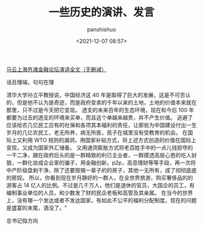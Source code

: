 #+title: 一些历史的演讲、发言
#+AUTHOR: panshishuo
#+date: <2021-12-07 08:57>
#+HTML_HEAD: <link rel="stylesheet" type="text/css" href="static/myStyle.css" />
#+HTML_HEAD_EXTRA: <meta charset="utf-8">
#+HTML_HEAD_EXTRA: <script async type="text/javascript" src="https://cdn.rawgit.com/mathjax/MathJax/2.7.1/MathJax.js?config=TeX-AMS-MML_HTMLorMML"></script>


**** [[./mayunwaitan.org][马云上海外滩金融论坛演讲全文（无删减）]]

**** 话丑理端，句句在理
    清华大学孙立平教授说，中国经济这 40 年是取得了巨大的发展，这是不可否认的，但是他不认为是奇迹，而是政府变卖的千年以来的土地，土地的价值本来就在那里，只不过是今天把它变现。
    透支的未来百年的生态环境，现在和今后 100 年都要为过去的透支的环境来买单，而且这个单越来越贵，并不产生价值。
    逃避了应该给农几亿民工应有的社保和各项其本福利的责任，让那些为中国建设付出一生岁月的几亿农民工，老无所养，病无所医，孩子在城里没有受教育的机会。
    在国际上又利用 WTO 规则的漏洞，用国家补贴方式，将上述方式创造的价值在国际上变现，又成为国家外汇储备。
    又用通货膨胀方式将老百姓手中的一点儿钱掠夺的一干二净，跟在政府后头的是一群精致的利已主业者，一群摸透高层心思的吃人豺狼，一群化妆成企业家的骗子，用金融创新，p2p，高息理财等等手段，再一次将中产阶级盘剥干净，除了还要按揭一辈子的的房子，其他一无所有，成了彻彻底底的房奴。
    所以，你看到现在岁月静好的一群人，在全世界旅游，购买奢侈品的的游客占 14 亿人的比例。不过是几千万人，他们是退休的官员，大国企的员工，有编制事业单位的人员，和少数发了财的民企老板和高管及其亲属。
    在当今的世界上，没有哪一个发达或者不发达国家，有如此不公平的福利分配制度。现在的问题是盛宴的末尾，酒没了。"

**** 总书记指方向
[[file:img/01.jpg]]
